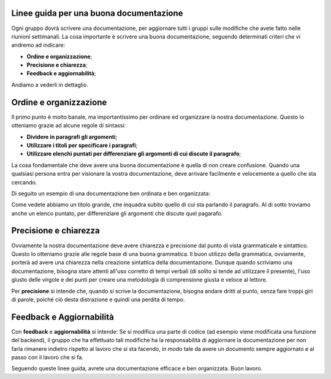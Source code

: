 Linee guida per una buona documentazione
========================================

Ogni gruppo dovrà scrivere una documentazione, per aggiornare tutti i gruppi sulle modifiche che avete fatto nelle riunioni
settimanali. La cosa importante è scrivere una buona documentazione, seguendo determinati criteri che vi andremo ad indicare:

- **Ordine e organizzazione**;
- **Precisione e chiarezza**;
- **Feedback e aggiornabilità**;

Andiamo a vederli in dettaglio.

Ordine e organizzazione
=======================

Il primo punto è molto banale, ma importantissimo per ordinare ed organizzare la nostra documentazione. Questo lo otteniamo
grazie ad alcune regole di sintassi:

- **Dividere in paragrafi gli argomenti**;
- **Utilizzare i titoli per specificare i paragrafi**;
- **Utilizzare elenchi puntati per differenziare gli argomenti di cui discute il paragrafo**;

La cosa fondamentale che deve avere una buona documentazione è quella di non creare confusione. Quando una qualsiasi persona entra 
per visionare la vostra documentazione, deve arrivare facilmente e velocemente a quello che sta cercando.

Di seguito un esempio di una documentazione ben ordinata e ben organizzata:

.. image:: ../../_static/guidelines/example_guidelines.jpg


Come vedete abbiamo un titolo grande, che inquadra subito quello di cui sta parlando il paragrafo. Al di sotto troviamo anche un elenco puntato, per differenziare gli argomenti che discute quel pagarafo. 


Precisione e chiarezza
======================

Ovviamente la nostra documentazione deve avere chiarezza e precisione dal punto di vista grammaticale e sintattico. Questo lo otteniamo grazie alle regole base di una buona grammatica. Il buon utilizzo della grammatica, ovviamente, porterà ad avere una chiarezza nella creazione sintattica della documentazione.
Dunque quando scriviamo una documentazione, bisogna stare attenti all'uso corretto di tempi verbali (di solito si tende ad utilizzare il presente), l'uso giusto delle virgole e dei punti per creare una metodologia di comprensione giusta e veloce al lettore.

Per **precisione** si intende che, quando si scrive la documentazione, bisogna andare dritti al punto, senza fare troppi giri di parole, poiché ciò desta distrazione e quindi una perdita di tempo.

Feedback e Aggiornabilità
=========================

Con **feedback** e **aggiornabilità** si intende: Se si modifica una parte di codice (ad esempio viene modificata una funzione del backend), il gruppo che ha effettuato tali modifiche ha la responsabilità di aggiornare la documentazione per non farla rimanere indietro rispetto al lavoro che si sta facendo, in modo tale da avere un 
documento sempre aggiornato e al passo con il lavoro che si fa.

Seguendo queste linee guida, avrete una documentazione efficace e ben organizzata.
Buon lavoro.